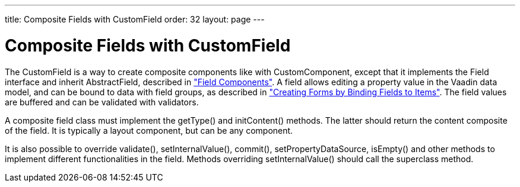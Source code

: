 ---
title: Composite Fields with CustomField
order: 32
layout: page
---

[[components.customfield]]
= Composite Fields with [classname]#CustomField#

The [classname]#CustomField# is a way to create composite components like with
[classname]#CustomComponent#, except that it implements the
[interfacename]#Field# interface and inherit [classname]#AbstractField#,
described in
<<dummy/../../../framework/components/components-fields#components.fields,"Field
Components">>. A field allows editing a property value in the Vaadin data model,
and can be bound to data with field groups, as described in
<<dummy/../../../framework/datamodel/datamodel-itembinding#datamodel.itembinding,"Creating
Forms by Binding Fields to Items">>. The field values are buffered and can be
validated with validators.

A composite field class must implement the [methodname]#getType()# and
[methodname]#initContent()# methods. The latter should return the content
composite of the field. It is typically a layout component, but can be any
component.

It is also possible to override [methodname]#validate()#,
[methodname]#setInternalValue()#, [methodname]#commit()#,
[methodname]#setPropertyDataSource#, [methodname]#isEmpty()# and other methods
to implement different functionalities in the field. Methods overriding
[methodname]#setInternalValue()# should call the superclass method.



